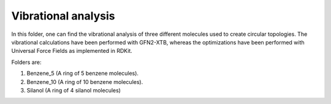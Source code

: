 Vibrational analysis
-------------------------

In this folder, one can find the vibrational analysis of three different molecules used to create circular topologies. 
The vibrational calculations have been performed with GFN2-XTB, whereas the optimizations have been performed with Universal
Force Fields as implemented in RDKit.

Folders are:

1. Benzene_5 (A ring of 5 benzene molecules).
2. Benzene_10 (A ring  of 10 benzene molecules).
3. Silanol (A ring of 4 silanol molecules)

